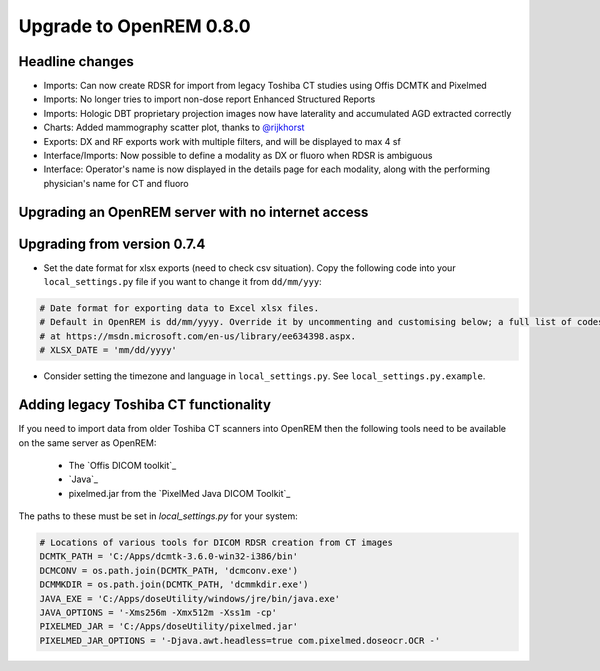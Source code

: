 ########################
Upgrade to OpenREM 0.8.0
########################

****************
Headline changes
****************

* Imports: Can now create RDSR for import from legacy Toshiba CT studies using Offis DCMTK and Pixelmed
* Imports: No longer tries to import non-dose report Enhanced Structured Reports
* Imports: Hologic DBT proprietary projection images now have laterality and accumulated AGD extracted correctly
* Charts: Added mammography scatter plot, thanks to `@rijkhorst`_
* Exports: DX and RF exports work with multiple filters, and will be displayed to max 4 sf
* Interface/Imports: Now possible to define a modality as DX or fluoro when RDSR is ambiguous
* Interface: Operator's name is now displayed in the details page for each modality, along with the performing
  physician's name for CT and fluoro

***************************************************
Upgrading an OpenREM server with no internet access
***************************************************


****************************
Upgrading from version 0.7.4
****************************

* Set the date format for xlsx exports (need to check csv situation). Copy the following code into your
  ``local_settings.py`` file if you want to change it from ``dd/mm/yyy``:

.. sourcecode:: python

    # Date format for exporting data to Excel xlsx files.
    # Default in OpenREM is dd/mm/yyyy. Override it by uncommenting and customising below; a full list of codes is available
    # at https://msdn.microsoft.com/en-us/library/ee634398.aspx.
    # XLSX_DATE = 'mm/dd/yyyy'

* Consider setting the timezone and language in ``local_settings.py``. See ``local_settings.py.example``.


**************************************
Adding legacy Toshiba CT functionality
**************************************

If you need to import data from older Toshiba CT scanners into OpenREM then the following tools need to be available
on the same server as OpenREM:

    * The `Offis DICOM toolkit`_
    * `Java`_
    * pixelmed.jar from the `PixelMed Java DICOM Toolkit`_

The paths to these must be set in `local_settings.py` for your system:

.. sourcecode:: bash

    # Locations of various tools for DICOM RDSR creation from CT images
    DCMTK_PATH = 'C:/Apps/dcmtk-3.6.0-win32-i386/bin'
    DCMCONV = os.path.join(DCMTK_PATH, 'dcmconv.exe')
    DCMMKDIR = os.path.join(DCMTK_PATH, 'dcmmkdir.exe')
    JAVA_EXE = 'C:/Apps/doseUtility/windows/jre/bin/java.exe'
    JAVA_OPTIONS = '-Xms256m -Xmx512m -Xss1m -cp'
    PIXELMED_JAR = 'C:/Apps/doseUtility/pixelmed.jar'
    PIXELMED_JAR_OPTIONS = '-Djava.awt.headless=true com.pixelmed.doseocr.OCR -'


..  _@rijkhorst: https://bitbucket.org/rijkhorst/